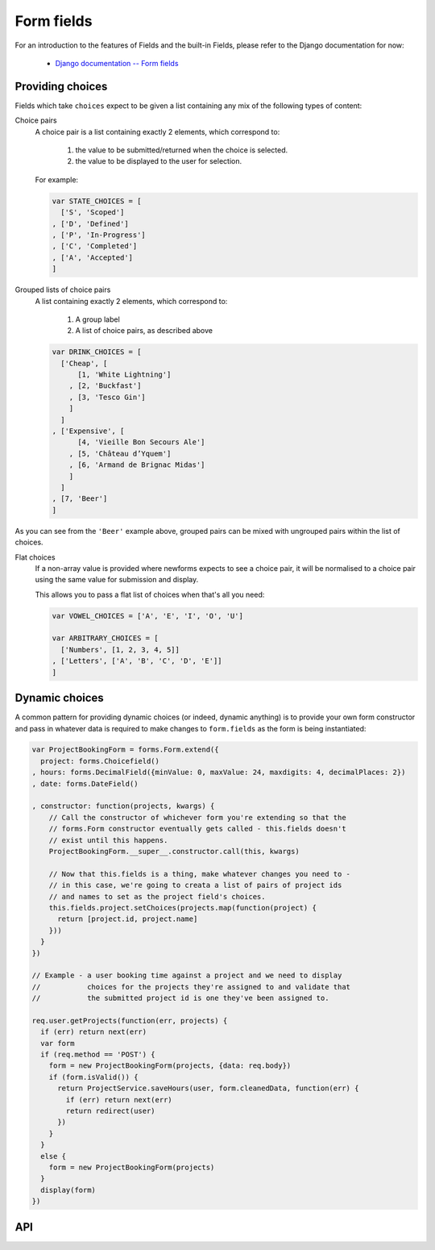 ===========
Form fields
===========

For an introduction to the features of Fields and the built-in Fields, please
refer to the Django documentation for now:

   * `Django documentation -- Form fields <https://docs.djangoproject.com/en/dev/ref/forms/fields/>`_

Providing choices
=================

Fields which take ``choices`` expect to be given a list containing any mix of
the following types of content:

.. _ref-fields-choice-pairs:

Choice pairs
   A choice pair is a list containing exactly 2 elements, which correspond to:

      1. the value to be submitted/returned when the choice is selected.
      2. the value to be displayed to the user for selection.

   For example:

   .. code-block:: javascript

      var STATE_CHOICES = [
        ['S', 'Scoped']
      , ['D', 'Defined']
      , ['P', 'In-Progress']
      , ['C', 'Completed']
      , ['A', 'Accepted']
      ]

Grouped lists of choice pairs
   A list containing exactly 2 elements, which correspond to:

      1. A group label
      2. A list of choice pairs, as described above

   .. code-block:: javascript

      var DRINK_CHOICES = [
        ['Cheap', [
            [1, 'White Lightning']
          , [2, 'Buckfast']
          , [3, 'Tesco Gin']
          ]
        ]
      , ['Expensive', [
            [4, 'Vieille Bon Secours Ale']
          , [5, 'Château d’Yquem']
          , [6, 'Armand de Brignac Midas']
          ]
        ]
      , [7, 'Beer']
      ]

As you can see from the ``'Beer'`` example above, grouped pairs can be mixed
with ungrouped pairs within the list of choices.

Flat choices
   .. versionadded:: 0.5

   If a non-array value is provided where newforms expects to see a choice pair,
   it will be normalised to a choice pair using the same value for submission
   and display.

   This allows you to pass a flat list of choices when that's all you need:

   .. code-block:: javascript

      var VOWEL_CHOICES = ['A', 'E', 'I', 'O', 'U']

      var ARBITRARY_CHOICES = [
        ['Numbers', [1, 2, 3, 4, 5]]
      , ['Letters', ['A', 'B', 'C', 'D', 'E']]
      ]

Dynamic choices
===============

A common pattern for providing dynamic choices (or indeed, dynamic anything) is
to provide your own form constructor and pass in whatever data is required to
make changes to ``form.fields`` as the form is being instantiated:

.. code-block:: javascript

   var ProjectBookingForm = forms.Form.extend({
     project: forms.Choicefield()
   , hours: forms.DecimalField({minValue: 0, maxValue: 24, maxdigits: 4, decimalPlaces: 2})
   , date: forms.DateField()

   , constructor: function(projects, kwargs) {
       // Call the constructor of whichever form you're extending so that the
       // forms.Form constructor eventually gets called - this.fields doesn't
       // exist until this happens.
       ProjectBookingForm.__super__.constructor.call(this, kwargs)

       // Now that this.fields is a thing, make whatever changes you need to -
       // in this case, we're going to creata a list of pairs of project ids
       // and names to set as the project field's choices.
       this.fields.project.setChoices(projects.map(function(project) {
         return [project.id, project.name]
       }))
     }
   })

   // Example - a user booking time against a project and we need to display
   //           choices for the projects they're assigned to and validate that
   //           the submitted project id is one they've been assigned to.

   req.user.getProjects(function(err, projects) {
     if (err) return next(err)
     var form
     if (req.method == 'POST') {
       form = new ProjectBookingForm(projects, {data: req.body})
       if (form.isValid()) {
         return ProjectService.saveHours(user, form.cleanedData, function(err) {
           if (err) return next(err)
           return redirect(user)
         })
       }
     }
     else {
       form = new ProjectBookingForm(projects)
     }
     display(form)
   })

API
===

.. js:class:: Field([kwargs])

   An object that is responsible for doing validation and normalisation, or
   "cleaning" -- for example: an :js:class:`EmailField` makes sure its data is a
   valid e-mail address -- and makes sure that acceptable "blank" values all
   have the same representation.

   :param Object kwargs: field options, which are as follows:

   :param Boolean kwargs.required:
      determines if the field is required -- defaults to ``true``.

   :param Widget kwargs.widget:
      overrides the widget used to render the field - if not provided, the
      field's default will be used.

   :param String kwargs.label:
      the label to be displayed for the field - if not provided, will be
      generated from the field's name.

   :param kwargs.initial:
      an initial value for the field to be used if none is specified by the
      field's form.

   :param String kwargs.helpText:
      help text for the field.

   :param Object kwargs.errorMessages:
      custom error messages for the field, by error code.

   :param Boolean kwargs.showHiddenInitial:
      specifies if it is necessary to render a hidden widget with initial value
      after the widget.

   :param Array.<Function> kwargs.validators:
      list of addtional validators to use

   :param String kwargs.cssClass:
      space-separated CSS classes to be applied to the field's container when
      default rendering fuctions are used.

   :param kwargs.custom:
      .. _ref-fields-field-custom:

      this argument is provided to pass any custom metadata you require on the
      field, e.g. extra per-field options for a custom layout you've
      implemented. Newforms will set anything you pass for this argument in a
      ``custom`` instance property on the field.

      .. versionadded:: 0.5

   **Prototype Functions**

   .. js:function:: Field#prepareValue(value)

      Hook for any pre-preparation required before a value can be used.

   .. js:function:: Field#toJavaScript(value)

      Hook for coercing a value to an appropriate JavaScript object.

   .. js:function:: Field#isEmptyValue(value)

      Checks for the given value being ``===`` one of the configured empty values
      for this field, plus any additional checks required due to JavaScript's
      lack of a generic object equality checking mechanism.

      This function will use the field's ``emptyValues`` property for the
      ``===`` check -- this defaults to ``[null, undefined, '']`` via
      ``Field.prototype``.

      If the field has an ``emptyValueArray`` property which is ``true``, the
      value's type and length will be checked to see if it's an empty Array --
      this defaults to ``true`` via ``Field.prototype``.

   .. js:function:: Field#validate(value)

      Hook for validating a value.

   .. js:function:: Field#clean(value)

      Validates the given value and returns its "cleaned" value as an
      appropriate JavaScript object.

      Raises :js:class:`ValidationError` for any errors.

.. js:class:: CharField([kwargs])

   Validates that its input is a valid string.

   :param Object kwargs:
      field options additional to those specified in :js:class:`Field`:

   :param Number kwargs.maxLength:
      a maximum valid length for the input string.

   :param Number kwargs.minLength:
      a minimum valid length for the input string.

.. js:class:: IntegerField([kwargs])

   Validates that its input is a valid integer.

   :param Object kwargs:
      field options additional to those specified in :js:class:`Field`:

   :param Number kwargs.maxValue:
      a maximum valid value for the input.

   :param Number kwargs.minValue:
      a minimum valid value for the input.

.. js:class:: FloatField([kwargs])

   Validates that its input is a valid float.

   :param Object kwargs:
      field options additional to those specified in :js:class:`Field`:

   :param Number kwargs.maxValue:
      a maximum valid value for the input.

   :param Number kwargs.minValue:
      a minimum valid value for the input.

.. js:class:: DecimalField([kwargs])

   Validates that its input is a decimal number.

   :param Object kwargs:
      field options additional to those specified in :js:class:`Field`:

   :param Number kwargs.maxValue:
      a maximum value for the input.

   :param Number kwargs.minValue:
      a minimum value for the input.

   :param Number kwargs.maxDigits:
      the maximum number of digits the input may contain.

   :param Number kwargs.decimalPlaces:
      the maximum number of decimal places the input may contain.

.. js:class:: DateField([kwargs])

   Validates that its input is a date.

   :param Object kwargs:
      field options additional to those specified in :js:class:`Field`:

   :param Array.<String> kwargs.inputFormats:
      a list of `time.strptime() format strings`_ which are considered valid.

.. js:class:: TimeField([kwargs])

   Validates that its input is a time.

   :param Object kwargs:
      field options additional to those specified in :js:class:`Field`:

   :param Array.<String> kwargs.inputFormats:
      a list of `time.strptime() format strings`_ which are considered valid.

.. js:class:: DateTimeField([kwargs])

   Validates that its input is a date/time.

   :param Object kwargs:
      field options additional to those specified in :js:class:`Field`:

   :param Array.<String> kwargs.inputFormats:
      a list of `time.strptime() format strings`_ which are considered valid.

.. js:class:: RegexField(regex[, kwargs])

   Validates that its input matches a given regular expression.

   :param regex:
      a regular expression to validate input against. If a string is given, it
      will be compiled to a RegExp.
   :type regex: RegExp or String

   :param Object kwargs:
     field options, as in :js:class:`CharField`

.. js:class:: EmailField([kwargs])

   Validates that its input appears to be a valid e-mail address.

   :param Object kwargs:
     field options, as in :js:class:`CharField`

.. js:class:: FileField([kwargs])

   Validates that its input is a valid uploaded file -- the behaviour of this
   field varies depending on the environmnet newforms is running in:

   **On the client**

      Validates that a file has been selected if the field is ``required``.

   **On the server**

      Validates uploaded file data from ``form.files``.

      The contents of ``form.files`` are expected to have a ``name`` property
      corresponding to the uploaded file's name and a ``size`` property
      corresponding to it size.

      You will need write a wrapper to provide this information depending on how
      you're handling file uploads.

   :param Object kwargs:
     field options additional to those specified in :js:class:`Field`

   :param Number kwargs.maxLength:
      maximum length of the uploaded file anme.

   :param Boolean kwargs.allowEmptyFile:
      if ``true``, empty files will be allowed -- defaults to ``false``.

.. js:class:: ImageField([kwargs])

   Validates that its input is a valid uploaded image -- the behaviour of this
   field varies depending on the environmnet newforms is running in:

   **On the client**

      Validates that a file has been selected if the field is ``required``.

   **On the server**

      .. Note::

         As of newform 0.5, server-side image validation has not been
         implemented yet -- ``ImageField`` performs the same validation as
         ``FileField``.

   Adds an ``accept="image/*"`` attribute to its ``<input type="file">`` widget.

.. js:class:: URLField([kwargs])

   Validates that its input appears to be a valid URL.

   :param Object kwargs:
     field options, as in :js:class:`CharField`

.. js:class:: BooleanField([kwargs])

   Normalises its input to a boolean primitive.

   :param Object kwargs:
      field options, as in :js:class:`Field`

.. js:class:: NullBooleanField([kwargs])

   A field whose valid values are ``null``, ``true`` and ``false``.

   Invalid values are cleaned to ``null``.

   :param Object kwargs:
      field options, as in :js:class:`Field`

.. js:class:: ChoiceField([kwargs])

   Validates that its input is one of a valid list of choices.

   :param Object kwargs:
      field options additional to those specified in :js:class:`Field`:

   :param Array kwargs.choices:
      a list of choices - each choice should be specified as a list containing
      two items; the first item is a value which should be validated against,
      the second item is a display value for that choice, for example::

         {choices: [[1, 'One'], [2, 'Two']]}

      Defaults to ``[]``.

   **Prototype Functions**

   .. js:function:: ChoiceField#choices()

      Returns the current list of choices.

   .. js:function:: ChoiceField#setChoices(choices)

      Updates the list of choices on this field and on its configured widget.

.. js:class:: TypedChoiceField([kwargs])

   A ChoiceField which returns a value coerced by some provided function.

   :param Object kwargs:
      field options additional to those specified in :js:class:`ChoiceField`:

   :param kwargs.coerce:
      a function which takes the string value output from ``ChoiceField``'s
      clean method and coerces it to another type -- defaults to a function
      which returns the given value unaltered.
   :type kwargs.coerce: Function(String)

   :param kwargs.emptyValue:
      the value which should be returned if the selected value can be validly
      empty -- defaults to ``''``.

.. js:class:: MultipleChoiceField([kwargs])

   Validates that its input is one or more of a valid list of choices.

.. js:class:: TypedMultipleChoiceField([kwargs])

   A MultipleChoiceField} which returns values coerced by some provided
   function.

   :param Object kwargs:
      field options additional to those specified in MultipleChoiceField.

   :param kwargs.coerce: (Function)

      function which takes the String values output by
      MultipleChoiceField's toJavaScript method and coerces it to another
      type -- defaults to a function which returns the given value
      unaltered.

   :param kwargs.emptyValue: (Object)

      the value which should be returned if the selected value can be
      validly empty -- defaults to ``''``.

.. js:class:: FilePathField([kwargs])

   .. Note::

      As of newform 0.5, server-side logic for ``FilePathField`` hasn't been
      implemented yet.

      As such, this field isn't much use yet and the API documentation below is
      speculative.

   Allows choosing from files inside a certain directory.

   :param String path:
      The absolute path to the directory whose contents you want listed -
      this directory must exist.

   :param Object kwargs:
      field options additional to those supplied in :js:class:`ChoiceField`.

   :param kwargs.match:
      a regular expression pattern -- if provided, only files with names
      matching this expression will be allowed as choices. If a string is
      given, it will be compiled to a ``RegExp``.
   :type kwargs.match: String or RegExp

   :param Boolean kwargs.recursive:
      if ``true``, the directory will be descended into recursively and all
      descendants will be listed as choices -- defaults to ``false``.

.. js:class:: ComboField([kwargs])

   A Field whose ``clean()`` method calls multiple Field ``clean()`` methods.

   :param Object kwargs:
      field options additional to those specified in :js:class:`Field`.

   :param Array.<Field> kwargs.fields:
      fields which will be used to perform cleaning, in the order they're given.

.. js:class:: MultiValueField([kwargs])

   A Field that aggregates the logic of multiple Fields.

   Its ``clean()`` method takes a "decompressed" list of values, which
   are then cleaned into a single value according to ``this.fields``.
   Each value in this list is cleaned by the corresponding field -- the first
   value is cleaned by the first field, the second value is cleaned by the
   second field, etc. Once all fields are cleaned, the list of clean values is
   "compressed" into a single value.

   Subclasses should not have to implement ``clean()``. Instead, they must
   implement ``compress()``, which takes a list of valid values and returns a
   "compressed" version of those values -- a single value.

   You'll probably want to use this with :js:class:`MultiWidget`.

   :param Object kwargs: field options

   :param Array.<Field> kwargs.fields:
      a list of fields to be used to clean a "decompressed" list of values.

   :param Boolean kwargs.requireAllFields:
      when set to ``false``, allows optional subfields. The required attribute
      for each individual field will be respected, and a new ``'incomplete'``
      validation error will be raised when any required fields are empty.
      Defaults to ``true``.

.. js:class:: SplitDateTimeField([kwargs])

   A MultiValueField consisting of a :js:class:`DateFiel`d and a :js:class:`TimeField`.

.. js:class:: IPAddressField([kwargs])

   Validates that its input is a valid IPv4 address.

   .. deprecated:: 0.5
      use :js:class:`GenericIPAddressField` instead.

.. js:class:: GenericIPAddressField([kwargs])

   Validates that its input is a valid IPv4 or IPv6 address.

   :param Object kwargs:
      field options additional to those specified in :js:class:`CharField`

   :param String kwargs.protocol:
      determines which protocols are accepted as input. One of:

      * ``'both'``
      * ``'ipv4'``
      * ``'ipv6'``

      Defaults to ``'both'``.

   :param Boolean kwargs.unpackIPv4:
      Determines if an IPv4 address that was mapped in a compressed IPv6 address
      will be unpacked. Defaults to ``false`` and can only be set to ``true`` if
      ``kwargs.protocol`` is ``'both'``.

.. js:class:: SlugField([kwargs])

   Validates that its input is a valid slug - i.e. that it contains only
   letters, numbers, underscores, and hyphens.

   :param Object kwargs:
     field options, as in :js:class:`CharField`

.. _`time.strptime() format strings`: https://github.com/insin/isomorph#formatting-directives